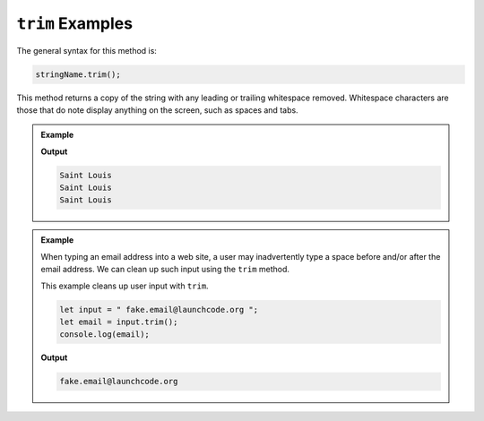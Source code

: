 .. _string-trim-examples:

``trim`` Examples
=================

The general syntax for this method is:

.. sourcecode:: js

   stringName.trim();

.. index::
   single: whitespace; leading
   single: whitespace; trailing

This method returns a copy of the string with any leading or trailing whitespace removed. Whitespace characters are those that do note display anything on the screen, such as spaces and tabs.

.. admonition:: Example

   .. sourcecode:: js
      :linenos:

      console.log("Saint Louis ".trim());
      console.log(" Saint Louis".trim());
      console.log(" Saint Louis ".trim());

   **Output**

   .. sourcecode:: bash

      Saint Louis
      Saint Louis
      Saint Louis


.. admonition:: Example

   When typing an email address into a web site, a user may inadvertently type a space before and/or after the email address. We can clean up such input using the ``trim`` method.

   This example cleans up user input with ``trim``.

   .. sourcecode:: js
   
      let input = " fake.email@launchcode.org ";
      let email = input.trim();
      console.log(email);

   **Output**

   .. sourcecode:: bash

      fake.email@launchcode.org

